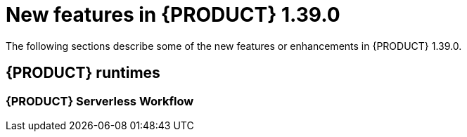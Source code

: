 // IMPORTANT: For 1.10 and later, save each version release notes as its own module file in the release-notes folder that this `ReleaseNotesKogito<version>.adoc` file is in, and then include each version release notes file in the chap-kogito-release-notes.adoc after Additional resources of {PRODUCT} deployment on {OPENSHIFT} section, in the following format:
//include::ReleaseNotesKogito.<version>/ReleaseNotesKogito.<version>.adoc[leveloffset=+1]

[id="ref-kogito-rn-new-features-1.39_{context}"]
= New features in {PRODUCT} 1.39.0

[role="_abstract"]
The following sections describe some of the new features or enhancements in {PRODUCT} 1.39.0.

== {PRODUCT} runtimes

=== {PRODUCT} Serverless Workflow
